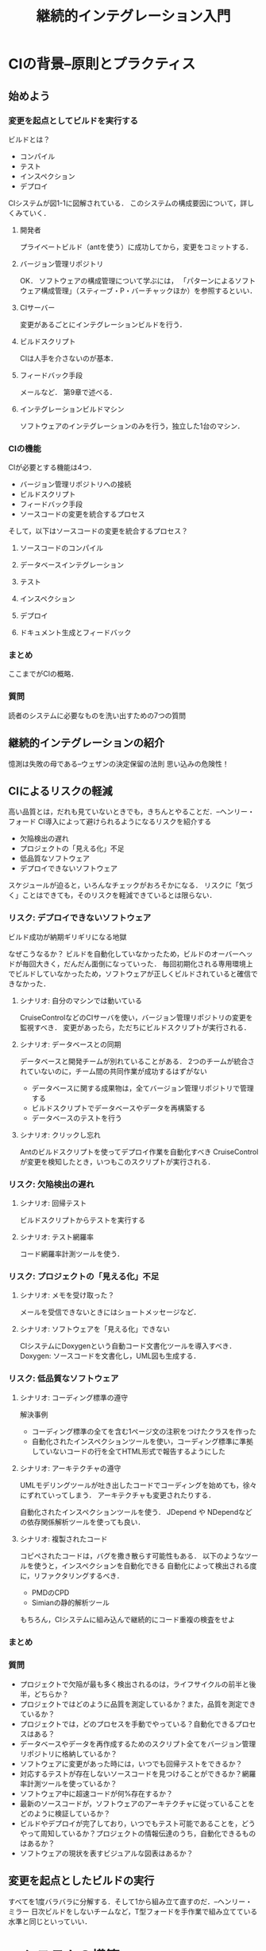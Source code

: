 #+TITLE: 継続的インテグレーション入門
#+STARTUP: overview
* CIの背景--原則とプラクティス
** 始めよう
*** 変更を起点としてビルドを実行する
ビルドとは？
- コンパイル
- テスト
- インスペクション
- デプロイ
CIシステムが図1-1に図解されている．
このシステムの構成要因について，詳しくみていく．
**** 開発者
プライベートビルド（antを使う）に成功してから，変更をコミットする．
**** バージョン管理リポジトリ
OK．
ソフトウェアの構成管理について学ぶには，
「パターンによるソフトウェア構成管理」（スティーブ・P・バーチャックほか）を参照するといい．
**** CIサーバー
変更があるごとにインテグレーションビルドを行う．
**** ビルドスクリプト
CIは人手を介さないのが基本．
**** フィードバック手段
メールなど．
第9章で述べる．
**** インテグレーションビルドマシン
ソフトウェアのインテグレーションのみを行う，独立した1台のマシン．
*** CIの機能
CIが必要とする機能は4つ．
- バージョン管理リポジトリへの接続
- ビルドスクリプト
- フィードバック手段
- ソースコードの変更を統合するプロセス

そして，以下はソースコードの変更を統合するプロセス？
**** ソースコードのコンパイル
**** データベースインテグレーション
**** テスト
**** インスペクション
**** デプロイ
**** ドキュメント生成とフィードバック
*** まとめ
ここまでがCIの概略．
*** 質問
読者のシステムに必要なものを洗い出すための7つの質問
** 継続的インテグレーションの紹介
憶測は失敗の母である--ウェザンの決定保留の法則
思い込みの危険性！
** CIによるリスクの軽減
高い品質とは，だれも見ていないときでも，きちんとやることだ．--ヘンリー・フォード
CI導入によって避けられるようになるリスクを紹介する
- 欠陥検出の遅れ
- プロジェクトの「見える化」不足
- 低品質なソフトウェア
- デプロイできないソフトウェア
スケジュールが迫ると，いろんなチェックがおろそかになる．
リスクに「気づく」ことはできても，そのリスクを軽減できているとは限らない．
*** リスク: デプロイできないソフトウェア
ビルド成功が納期ギリギリになる地獄

なぜこうなるか？
ビルドを自動化していなかったため，ビルドのオーバーヘッドが毎回大きく，だんだん面倒になっていった．
毎回初期化される専用環境上でビルドしていなかったため，ソフトウェアが正しくビルドされていると確信できなかった．

**** シナリオ: 自分のマシンでは動いている
CruiseControlなどのCIサーバを使い，バージョン管理リポジトリの変更を監視すべき．
変更があったら，ただちにビルドスクリプトが実行される．
**** シナリオ: データベースとの同期
データベースと開発チームが別れていることがある．
2つのチームが統合されていないのに，チーム間の共同作業が成功するはずがない
- データベースに関する成果物は，全てバージョン管理リポジトリで管理する
- ビルドスクリプトでデータベースやデータを再構築する
- データベースのテストを行う
**** シナリオ: クリックし忘れ
Antのビルドスクリプトを使ってデプロイ作業を自動化すべき
CruiseControlが変更を検知したとき，いつもこのスクリプトが実行される．
*** リスク: 欠陥検出の遅れ
**** シナリオ: 回帰テスト
ビルドスクリプトからテストを実行する
**** シナリオ: テスト網羅率
コード網羅率計測ツールを使う．
*** リスク: プロジェクトの「見える化」不足
**** シナリオ: メモを受け取った？
メールを受信できないときにはショートメッセージなど．
**** シナリオ: ソフトウェアを「見える化」できない
CIシステムにDoxygenという自動コード文書化ツールを導入すべき．
Doxygen: ソースコードを文書化し，UML図も生成する．
*** リスク: 低品質なソフトウェア
**** シナリオ: コーディング標準の遵守
解決事例
- コーディング標準の全てを含む1ページ文の注釈をつけたクラスを作った
- 自動化されたインスペクションツールを使い，コーディング標準に準拠していないコードの行を全てHTML形式で報告するようにした
**** シナリオ: アーキテクチャの遵守
UMLモデリングツールが吐き出したコードでコーディングを始めても，徐々にずれていってしまう．
アーキテクチャも変更されたりする．

自動化されたインスペクションツールを使う．
JDepend や NDependなどの依存関係解析ツールを使っても良い．
**** シナリオ: 複製されたコード
コピペされたコードは，バグを撒き散らす可能性もある．
以下のようなツールを使うと，インスペクションを自動化できる
自動化によって検出される度に，リファクタリングするべき．
- PMDのCPD
- Simianの静的解析ツール
もちろん，CIシステムに組み込んで継続的にコード重複の検査をせよ
*** まとめ
*** 質問
- プロジェクトで欠陥が最も多く検出されるのは，ライフサイクルの前半と後半，どちらか？
- プロジェクトではどのように品質を測定しているか？また，品質を測定できているか？
- プロジェクトでは，どのプロセスを手動でやっている？自動化できるプロセスはある？
- データベースやデータを再作成するためのスクリプト全てをバージョン管理リポジトリに格納しているか？
- ソフトウェアに変更があった時には，いつでも回帰テストをできるか？
- 対応するテストが存在しないソースコードを見つけることができるか？網羅率計測ツールを使っているか？
- ソフトウェア中に超速コードが何%存在するか？
- 最新のソースコードが，ソフトウェアのアーキテクチャに従っていることをどのように検証しているか？
- ビルドやデプロイが完了しており，いつでもテスト可能であることを，どうやって周知しているか？プロジェクトの情報伝達のうち，自動化できるものはあるか？
- ソフトウェアの現状を表すビジュアルな図表はあるか？
** 変更を起点としたビルドの実行
すべてを1度バラバラに分解する．そして1から組み立て直すのだ．--ヘンリー・ミラー
日次ビルドをしないチームなど，T型フォードを手作業で組み立てている水準と同じといっていい．
* CIシステムの構築
** 継続的データベースインテグレーション
略してCDBI．
データベースインテグレーションもCIの重要なパーツの一つ．
データベースコードも本質的にはシステムを構成する他のコードと変わらない．
** 継続的テスト
習うより慣れろ．
線形システムの信頼性は，各構成要素の信頼性の積である．和ではない．
信頼性90%の構成要素3つからなるシステムの信頼説は73%．
** 継続的インスペクション
感情を持った人間がコードレビューをすることには，デメリットもある．
感情と客観性の問題．

- 機械によるレビュー
- 人によるレビュー
これらは，どちらか1つに絞るべきものではない．むしろ，相補的に使うべき．
まず機械がやって，次に人間．
** 継続的デプロイ
何かをうまくこなしたいのなら，自分でやることだ．
「リリースの悪夢」
徹夜したのに，納品できない．
利用可能な状態のソフトウェアをいつでも，どこで，そして最小限の労力でリリースし続けること．
** 継続的フィードバック
人生において最も成功するのは，最良の情報を持つ者である．--ベンジャミン・ディズレーリ
失敗したときにすぐに通知が来る．
適切な情報を，適切な人に適切なタイミングで提供することが重要．
具体的にどうすればいいかを解説する．
* 付録
